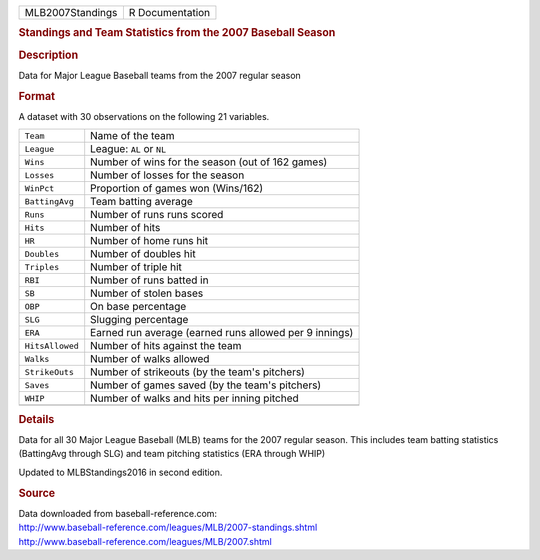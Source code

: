 .. container::

   .. container::

      ================ ===============
      MLB2007Standings R Documentation
      ================ ===============

      .. rubric:: Standings and Team Statistics from the 2007 Baseball
         Season
         :name: standings-and-team-statistics-from-the-2007-baseball-season

      .. rubric:: Description
         :name: description

      Data for Major League Baseball teams from the 2007 regular season

      .. rubric:: Format
         :name: format

      A dataset with 30 observations on the following 21 variables.

      =============== ======================================================
      ``Team``        Name of the team
      ``League``      League: ``AL`` or ``NL``
      ``Wins``        Number of wins for the season (out of 162 games)
      ``Losses``      Number of losses for the season
      ``WinPct``      Proportion of games won (Wins/162)
      ``BattingAvg``  Team batting average
      ``Runs``        Number of runs runs scored
      ``Hits``        Number of hits
      ``HR``          Number of home runs hit
      ``Doubles``     Number of doubles hit
      ``Triples``     Number of triple hit
      ``RBI``         Number of runs batted in
      ``SB``          Number of stolen bases
      ``OBP``         On base percentage
      ``SLG``         Slugging percentage
      ``ERA``         Earned run average (earned runs allowed per 9 innings)
      ``HitsAllowed`` Number of hits against the team
      ``Walks``       Number of walks allowed
      ``StrikeOuts``  Number of strikeouts (by the team's pitchers)
      ``Saves``       Number of games saved (by the team's pitchers)
      ``WHIP``        Number of walks and hits per inning pitched
      \               
      =============== ======================================================

      .. rubric:: Details
         :name: details

      Data for all 30 Major League Baseball (MLB) teams for the 2007
      regular season. This includes team batting statistics (BattingAvg
      through SLG) and team pitching statistics (ERA through WHIP)

      Updated to MLBStandings2016 in second edition.

      .. rubric:: Source
         :name: source

      | Data downloaded from baseball-reference.com:
      | http://www.baseball-reference.com/leagues/MLB/2007-standings.shtml
      | http://www.baseball-reference.com/leagues/MLB/2007.shtml
